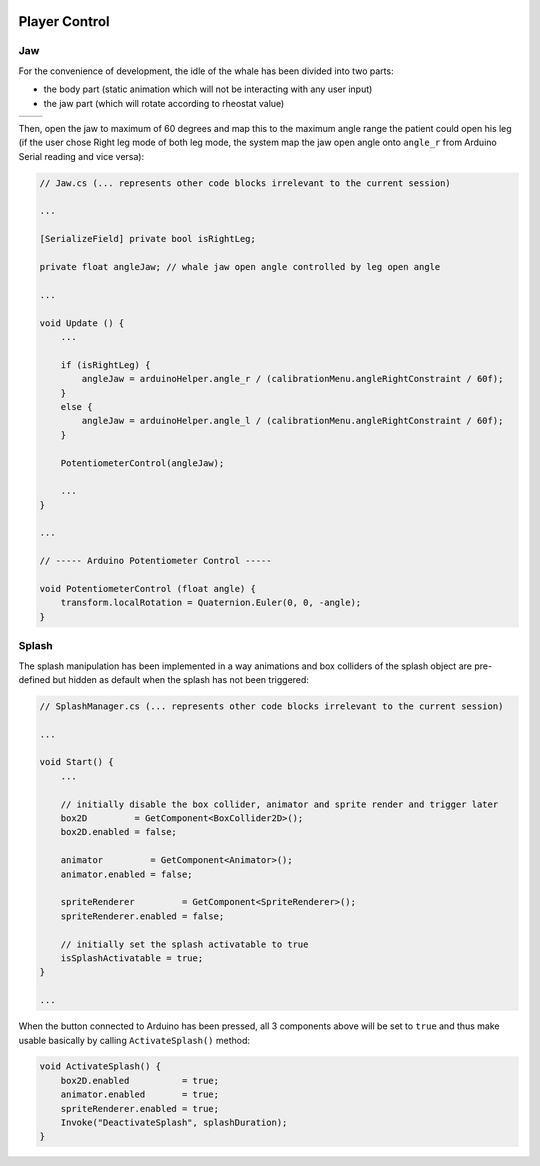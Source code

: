 .. figure:: ../_static/Software_UI/Environment/Cover.jpg
    :align: center

**************
Player Control
**************

Jaw
---

For the convenience of development, the idle of the whale has been divided into two parts: 

* the body part (static animation which will not be interacting with any user input)
* the jaw part (which will rotate according to rheostat value)

.. |whale_body| image:: ../_static/Software_UI/Player/Whale_no_Jaw.jpg
   :scale: 40%
   :align: middle

.. |jaw| image:: ../_static/Software_UI/Player/Jaw.jpg
   :scale: 50%
   :align: top

+--------------+--------------+
| |whale_body| | |jaw|        |
+--------------+--------------+

Then, open the jaw to maximum of 60 degrees and map this to the maximum angle range the patient could open his leg (if the user chose Right leg mode of both leg mode, the system map the jaw open angle onto ``angle_r`` from Arduino Serial reading and vice versa):

.. code-block:: C#

    // Jaw.cs (... represents other code blocks irrelevant to the current session)

    ...

    [SerializeField] private bool isRightLeg;

    private float angleJaw; // whale jaw open angle controlled by leg open angle

    ...

    void Update () {
        ...
        
        if (isRightLeg) {
            angleJaw = arduinoHelper.angle_r / (calibrationMenu.angleRightConstraint / 60f);
        }
        else {
            angleJaw = arduinoHelper.angle_l / (calibrationMenu.angleRightConstraint / 60f);
        }

        PotentiometerControl(angleJaw);

        ...
    }

    ...

    // ----- Arduino Potentiometer Control -----

    void PotentiometerControl (float angle) {
        transform.localRotation = Quaternion.Euler(0, 0, -angle);
    }

Splash
------

The splash manipulation has been implemented in a way animations and box colliders of the splash object are pre-defined but hidden as default when the splash has not been triggered:

.. image:: ../_static/Software_UI/Player/Splash.jpg
   :align: center

.. code-block:: C#

    // SplashManager.cs (... represents other code blocks irrelevant to the current session)

    ...

    void Start() {
        ...

        // initially disable the box collider, animator and sprite render and trigger later 
        box2D         = GetComponent<BoxCollider2D>();
        box2D.enabled = false;

        animator         = GetComponent<Animator>();
        animator.enabled = false;

        spriteRenderer         = GetComponent<SpriteRenderer>();
        spriteRenderer.enabled = false;

        // initially set the splash activatable to true
        isSplashActivatable = true;
    }
    
    ...

When the button connected to Arduino has been pressed, all 3 components above will be set to ``true`` and thus make usable basically by calling ``ActivateSplash()`` method:

.. code-block:: C#

    void ActivateSplash() {
        box2D.enabled          = true;
        animator.enabled       = true;
        spriteRenderer.enabled = true;
        Invoke("DeactivateSplash", splashDuration);
    }



